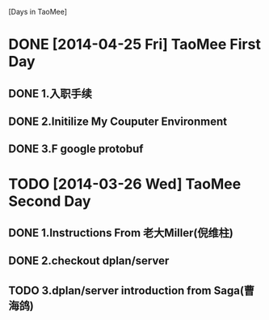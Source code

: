 [Days in TaoMee]

* DONE [2014-04-25 Fri] TaoMee First Day 
** DONE 1.入职手续
** DONE 2.Initilize My Couputer Environment
** DONE 3.F google protobuf  

* TODO [2014-03-26 Wed]  TaoMee Second Day
** DONE 1.Instructions From 老大Miller(倪维柱) 
** DONE 2.checkout dplan/server
** TODO 3.dplan/server introduction from Saga(曹海鸽)

